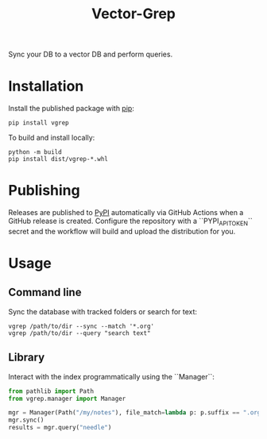 #+title: Vector-Grep
Sync your DB to a vector DB and perform queries.

* Installation
Install the published package with [[https://pip.pypa.io/en/stable/][pip]]:
#+begin_src shell
pip install vgrep
#+end_src

To build and install locally:
#+begin_src shell
python -m build
pip install dist/vgrep-*.whl
#+end_src

* Publishing
Releases are published to [[https://pypi.org/][PyPI]] automatically via GitHub Actions when a
GitHub release is created. Configure the repository with a
``PYPI_API_TOKEN`` secret and the workflow will build and upload the
distribution for you.

* Usage
** Command line
Sync the database with tracked folders or search for text:
#+begin_src shell
vgrep /path/to/dir --sync --match '*.org'
vgrep /path/to/dir --query "search text"
#+end_src

** Library
Interact with the index programmatically using the ``Manager``:
#+begin_src python
from pathlib import Path
from vgrep.manager import Manager

mgr = Manager(Path("/my/notes"), file_match=lambda p: p.suffix == ".org")
mgr.sync()
results = mgr.query("needle")
#+end_src
